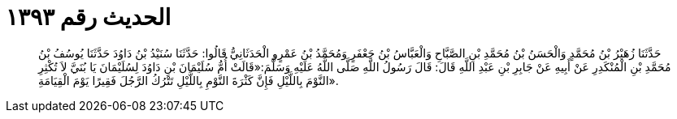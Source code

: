
= الحديث رقم ١٣٩٣

[quote.hadith]
حَدَّثَنَا زُهَيْرُ بْنُ مُحَمَّدٍ وَالْحَسَنُ بْنُ مُحَمَّدِ بْنِ الصَّبَّاحِ وَالْعَبَّاسُ بْنُ جَعْفَرٍ وَمُحَمَّدُ بْنُ عَمْرٍو الْحَدَثَانِيُّ قَالُوا: حَدَّثَنَا سُنَيْدُ بْنُ دَاوُدَ حَدَّثَنَا يُوسُفُ بْنُ مُحَمَّدِ بْنِ الْمُنْكَدِرِ عَنْ أَبِيهِ عَنْ جَابِرِ بْنِ عَبْدِ اللَّهِ قَالَ: قَالَ رَسُولُ اللَّهِ صَلَّى اللَّهُ عَلَيْهِ وَسَلَّمَ:«قَالَتْ أُمُّ سُلَيْمَانَ بْنِ دَاوُدَ لِسُلَيْمَانَ يَا بُنَيَّ لاَ تُكْثِرِ النَّوْمَ بِاللَّيْلِ فَإِنَّ كَثْرَةَ النَّوْمِ بِاللَّيْلِ تَتْرُكُ الرَّجُلَ فَقِيرًا يَوْمَ الْقِيَامَةِ».